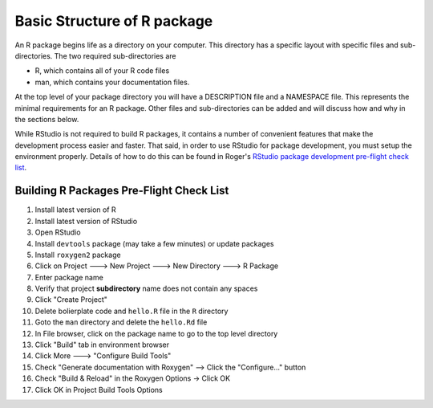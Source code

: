 ============================
Basic Structure of R package
============================

An R package begins life as a directory on your computer. This directory has a specific layout with specific files and sub-directories. The two required sub-directories are

- R, which contains all of your R code files
- man, which contains your documentation files.

At the top level of your package directory you will have a DESCRIPTION file and a NAMESPACE file. This represents the minimal requirements for an R package. Other files and sub-directories can be added and will discuss how and why in the sections below.

While RStudio is not required to build R packages, it contains a number of convenient features that make the development process easier and faster. That said, in order to use RStudio for package development, you must setup the environment properly. Details of how to do this can be found in Roger's `RStudio package development pre-flight check list <https://github.com/rdpeng/daprocedures/blob/master/lists/Rpackage_preflight.md>`_.




Building R Packages Pre-Flight Check List
*****************************************

1. Install latest version of R
2. Install latest version of RStudio
3. Open RStudio
4. Install ``devtools`` package (may take a few minutes) or update packages
5. Install ``roxygen2`` package
6. Click on Project ---> New Project ---> New Directory ---> R Package
7. Enter package name
8. Verify that project **subdirectory** name does not contain any spaces
9. Click "Create Project"
10. Delete bolierplate code and ``hello.R`` file in the ``R`` directory
11. Goto the ``man`` directory and delete the ``hello.Rd`` file
12. In File browser, click on the package name to go to the top level directory
13. Click "Build" tab in environment browser
14. Click More ---> "Configure Build Tools"
15. Check "Generate documentation with Roxygen" --> Click the "Configure..." button
16. Check "Build & Reload" in the Roxygen Options -> Click OK
17. Click OK in Project Build Tools Options






